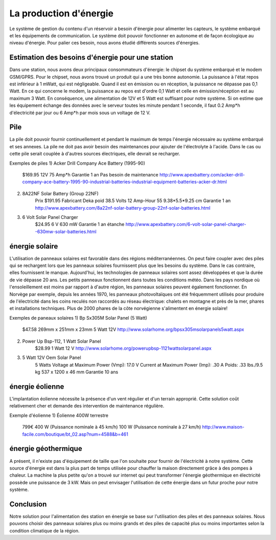 La production d'énergie
========================

Le système de gestion du contenu d'un réservoir a besoin d'énergie pour alimenter les capteurs, le système embarqué et les équipements de communication. Le système doit pouvoir fonctionner en autonome et de façon écologique au niveau d'énergie. Pour palier ces besoin, nous avons étudié différents sources d'énergies.

Estimation des besoins d'énergie pour une station
---------------------------------------------------------------
Dans une station, nous avons deux principaux consommateurs d'énergie: le chipset du système embarqué et le modem GSM/GPRS. 
Pour le chipset, nous avons trouvé un produit qui a une très bonne autonomie. La puissance à l'état repos est inférieur à 1 mWatt, qui est négligeable. Quand il est en émission ou en réception, la puissance ne dépasse pas 0,1 Watt. 
En ce qui concerne le modem, la puissance au repos est d'ordre 0,1 Watt et celle en émission/réception est au maximum 3 Watt.
En conséquence, une alimentation de 12V et 5 Watt est suffisant pour notre système. Si on estime que les équipement échange des données avec le serveur toutes les minute pendant 1 seconde, il faut 0.2 Amp*h d'électricité par jour ou 6 Amp*h par mois sous un voltage de 12 V. 

Pile
------
La pile doit pouvoir fournir continuellement et pendant le maximum de temps l'énergie nécessaire au système embarqué et ses annexes. La pile ne doit pas avoir besoin des maintenances pour ajouter de l'électrolyte à l'acide. Dans le cas ou cette pile serait couplée à d'autres sources électriques, elle devrait se recharger.

Exemples de piles
1) Acker Drill Company Ace Battery (1995-90)
	$169.95
	12V
	75 Amp*h	
	Garantie 1 an
	Pas besoin de maintenance
	http://www.apexbattery.com/acker-drill-company-ace-battery-1995-90-industrial-batteries-industrial-equipment-batteries-acker-dr.html

2) 8A22NF Solar Battery (Group 22NF)
	Prix $191.95
	Fabricant Deka 
	poid 38.5 
	Volts 12 
	Amp-Hour 55 
	9.38*5.5*9.25 cm 
	Garantie 1 an 
	http://www.apexbattery.com/8a22nf-solar-battery-group-22nf-solar-batteries.html

3) 6 Volt Solar Panel Charger
	$24.95
	6 V
	630 mW
	Garantie 1 an
	étanche
	http://www.apexbattery.com/6-volt-solar-panel-charger--630mw-solar-batteries.html

énergie solaire
---------------
L'utilisation de panneaux solaires est favorable dans des régions méditerranéennes. On peut faire coupler avec des piles qui se rechargent lors que les panneaux solaires fournissent plus que les besoins du système. Dans le cas contraire, elles fournissent le manque. Aujourd'hui, les technologies de panneaux solaires sont assez développées et que la durée de vie dépasse 20 ans. Les petits panneaux fonctionnent dans toutes les conditions météo.
Dans les pays nordique où l'ensoleillement est moins par rapport à d'autre région, les panneaux solaires peuvent également fonctionner. En Norvège par exemple, depuis les années 1970, les panneaux photovoltaïques ont été fréquemment utilisés pour produire de l'électricité dans les coins reculés non raccordés au réseau électrique: chalets en montagne et près de la mer, phares et installations techniques. Plus de 2000 phares de la côte norvégienne s'alimentent en énergie solaire!

Exemples de paneaux solaires
1) Bp Sx305M Solar Panel (5 Watt)
	$47.58
	269mm x 251mm x 23mm
	5 Watt
	12V
	http://www.solarhome.org/bpsx305msolarpanels5watt.aspx

2) Power Up Bsp-112, 1 Watt Solar Panel
	$28.99
	1 Watt
	12 V
	http://www.solarhome.org/powerupbsp-1121wattsolarpanel.aspx
	
3) 5 Watt 12V Oem Solar Panel
	5 Watts
	Voltage at Maximum Power (Vmp): 17.0 V
	Current at Maximum Power (Imp): .30 A
	Poids: .33 lbs./9.5 kg
	537 x 1200 x 46 mm
	Garantie 10 ans


énergie éolienne
-----------------
L'implantation éolienne nécessite la présence d'un vent régulier et d'un terrain approprié. Cette solution coût relativement cher et demande des intervention de maintenance régulière. 

Exemple d'éolienne
1) Éolienne 400W terrestre
	799€
	400 W (Puissance nominale à 45 km/h)
	100 W (Puissance nominale à 27 km/h)
	http://www.maison-facile.com/boutique/bt_02.asp?num=4588&b=461

énergie géothermique
----------------------
A présent, il n'existe pas d'équipement de taille que l'on souhaite pour fournir de l'électricité à notre système. Cette source d'énergie est dans la plus part de temps utilisée pour chauffer la maison directement grâce à des pompes à chaleur. La machine la plus petite qu'on a trouvé sur internet qui peut transformer l'énergie géothermique en électricité possède une puissance de 3 kW. Mais on peut envisager l'utilisation de cette énergie dans un futur proche pour notre système.

Conclusion
-----------
Notre solution pour l'alimentation des station en énergie se base sur l'utilisation des piles et des panneaux solaires. Nous pouvons choisir des panneaux solaires plus ou moins grands et des piles de capacité plus ou moins importantes selon la condition climatique de la région. 


